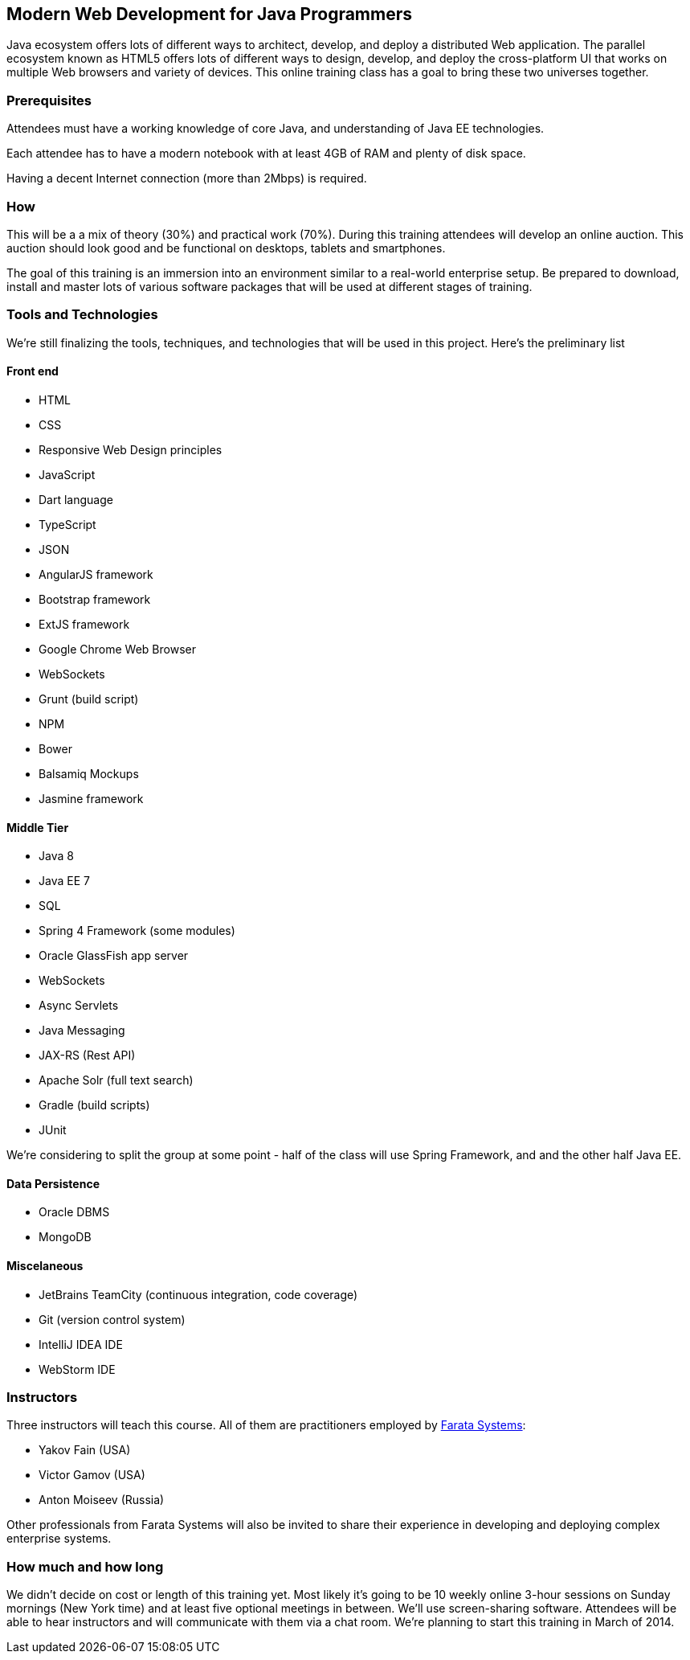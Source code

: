 ==  Modern Web Development for Java Programmers

Java ecosystem offers lots of different ways to architect, develop, and deploy a distributed Web application. The parallel ecosystem known as HTML5 offers lots of different ways to design, develop, and deploy the cross-platform UI that works on multiple Web browsers and variety of devices. This online training class has a goal to bring these two universes together.

=== Prerequisites 

Attendees must have a working knowledge of core Java, and understanding of Java EE technologies.

Each attendee has to have a modern notebook with at least 4GB of RAM and plenty of disk space.

Having a decent Internet connection (more than 2Mbps) is required.


=== How

This will be a  a mix of theory (30%) and practical work (70%). During this training attendees will develop an online auction. This auction should look good and be functional on desktops, tablets and smartphones.

The goal of this training is an immersion into an environment similar to a real-world enterprise setup. Be prepared to download, install and master lots of various software packages that will be used at different stages of training.


=== Tools and Technologies

We're still finalizing the tools, techniques, and technologies that will be used in this project. Here's the preliminary list

==== Front end

* HTML
* CSS
* Responsive Web Design principles
* JavaScript
* Dart language
* TypeScript
* JSON
* AngularJS framework
* Bootstrap framework
* ExtJS framework
* Google Chrome Web Browser
* WebSockets
* Grunt (build script)
* NPM
* Bower
* Balsamiq Mockups
* Jasmine framework

==== Middle Tier

* Java 8
* Java EE 7
* SQL
* Spring 4 Framework (some modules)
* Oracle GlassFish app server
* WebSockets
* Async Servlets
* Java Messaging
* JAX-RS (Rest API)
* Apache Solr (full text search)
* Gradle  (build scripts)
* JUnit

We're considering to split the group at some point - half of the class will use Spring Framework, and and the other half Java EE.

==== Data Persistence

* Oracle DBMS
* MongoDB

==== Miscelaneous

* JetBrains TeamCity (continuous integration, code coverage)
* Git (version control system)
* IntelliJ IDEA IDE
* WebStorm IDE

=== Instructors

Three instructors will teach this course. All of them are practitioners employed by http://faratasystems.com/[Farata Systems]:

* Yakov Fain (USA)
* Victor Gamov (USA)
* Anton Moiseev (Russia)

Other professionals from Farata Systems will also be invited to share their experience in developing and deploying complex enterprise systems. 

=== How much and how long

We didn't decide on cost  or length of this training yet.  Most likely it's going to be 10 weekly online 3-hour sessions on Sunday mornings (New York time) and at least five optional meetings in between.  We'll use screen-sharing software. Attendees will be able to hear instructors and will communicate with them via a chat room. We're planning to start this training in March of 2014.
